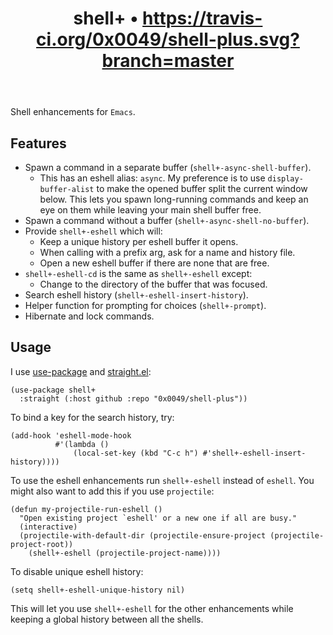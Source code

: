 #+TITLE: shell+ • [[https://travis-ci.org/0x0049/shell-plus.svg?branch=master]]
#+STARTUP: showeverything

Shell enhancements for =Emacs=.

** Features
   - Spawn a command in a separate buffer (~shell+-async-shell-buffer~).
     - This has an eshell alias: ~async~. My preference is to use
       ~display-buffer-alist~ to make the opened buffer split the current window
       below. This lets you spawn long-running commands and keep an eye on them
       while leaving your main shell buffer free.
   - Spawn a command without a buffer (~shell+-async-shell-no-buffer~).
   - Provide ~shell+-eshell~ which will:
     - Keep a unique history per eshell buffer it opens.
     - When calling with a prefix arg, ask for a name and history file.
     - Open a new eshell buffer if there are none that are free.
   - ~shell+-eshell-cd~ is the same as ~shell+-eshell~ except:
     - Change to the directory of the buffer that was focused.
   - Search eshell history (~shell+-eshell-insert-history~).
   - Helper function for prompting for choices (~shell+-prompt~).
   - Hibernate and lock commands.

** Usage
   I use [[https://github.com/jwiegley/use-package][use-package]] and [[https://github.com/raxod502/straight.el][straight.el]]:

   #+begin_src elisp
   (use-package shell+
     :straight (:host github :repo "0x0049/shell-plus"))
   #+end_src

   To bind a key for the search history, try:

   #+begin_src elisp
     (add-hook 'eshell-mode-hook
               #'(lambda ()
                   (local-set-key (kbd "C-c h") #'shell+-eshell-insert-history))))
   #+end_src

   To use the eshell enhancements run ~shell+-eshell~ instead of ~eshell~. You might
   also want to add this if you use ~projectile~:

   #+begin_src elisp
  (defun my-projectile-run-eshell ()
    "Open existing project `eshell' or a new one if all are busy."
    (interactive)
    (projectile-with-default-dir (projectile-ensure-project (projectile-project-root))
      (shell+-eshell (projectile-project-name))))
   #+end_src

   To disable unique eshell history:

   #+begin_src elisp
     (setq shell+-eshell-unique-history nil)
   #+end_src

   This will let you use ~shell+-eshell~ for the other enhancements while keeping
   a global history between all the shells.
